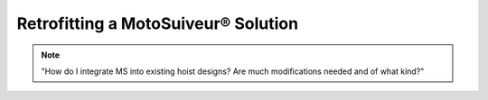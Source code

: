 ======================================
Retrofitting a MotoSuiveur® Solution
======================================

.. note::
    "How do I integrate MS into existing hoist designs? Are much modifications needed and of what kind?"